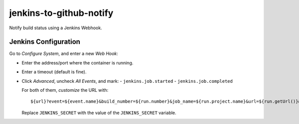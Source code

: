 ========================
jenkins-to-github-notify
========================

Notify build status using a Jenkins Webhook.


Jenkins Configuration
=====================

Go to *Configure System*, and enter a new *Web Hook*:

* Enter the address/port where the container is running.
* Enter a timeout (default is fine).
* Click *Advanced*, uncheck *All Events*, and mark:
  - ``jenkins.job.started``
  - ``jenkins.job.completed``

  For both of them, *customize* the URL with::

    ${url}?event=${event.name}&build_number=${run.number}&job_name=${run.project.name}&url=${run.getUrl()}&secret=JENKINS_SECRET

  Replace ``JENKINS_SECRET`` with the value of the ``JENKINS_SECRET`` variable.

